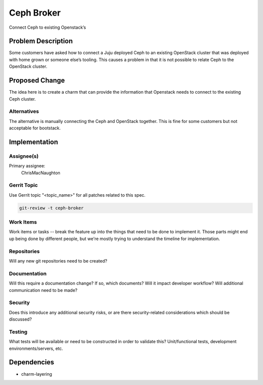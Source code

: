 ..
  Copyright 2016, Canonical UK

  This work is licensed under a Creative Commons Attribution 3.0
  Unported License.
  http://creativecommons.org/licenses/by/3.0/legalcode

..
  This template should be in ReSTructured text. Please do not delete
  any of the sections in this template.  If you have nothing to say
  for a whole section, just write: "None". For help with syntax, see
  http://sphinx-doc.org/rest.html To test out your formatting, see
  http://www.tele3.cz/jbar/rest/rest.html

===============================
Ceph Broker
===============================

Connect Ceph to existing Openstack’s

Problem Description
===================

Some customers have asked how to connect a Juju deployed Ceph to an existing
OpenStack cluster that was deployed with home grown or someone else’s tooling.
This causes a problem in that it is not possible to relate Ceph to the
OpenStack cluster.

Proposed Change
===============

The idea here is to create a charm that can provide the information that Openstack
needs to connect to the existing Ceph cluster.


Alternatives
------------

The alternative is manually connecting the Ceph and OpenStack together.  This is
fine for some customers but not acceptable for bootstack.

Implementation
==============

Assignee(s)
-----------

Primary assignee:
  ChrisMacNaughton

Gerrit Topic
------------

Use Gerrit topic "<topic_name>" for all patches related to this spec.

.. code-block:: bash

    git-review -t ceph-broker

Work Items
----------

Work items or tasks -- break the feature up into the things that need to be
done to implement it. Those parts might end up being done by different people,
but we're mostly trying to understand the timeline for implementation.

Repositories
------------

Will any new git repositories need to be created?

Documentation
-------------

Will this require a documentation change?  If so, which documents?
Will it impact developer workflow?  Will additional communication need
to be made?

Security
--------

Does this introduce any additional security risks, or are there
security-related considerations which should be discussed?

Testing
-------

What tests will be available or need to be constructed in order to
validate this?  Unit/functional tests, development
environments/servers, etc.

Dependencies
============
- charm-layering
